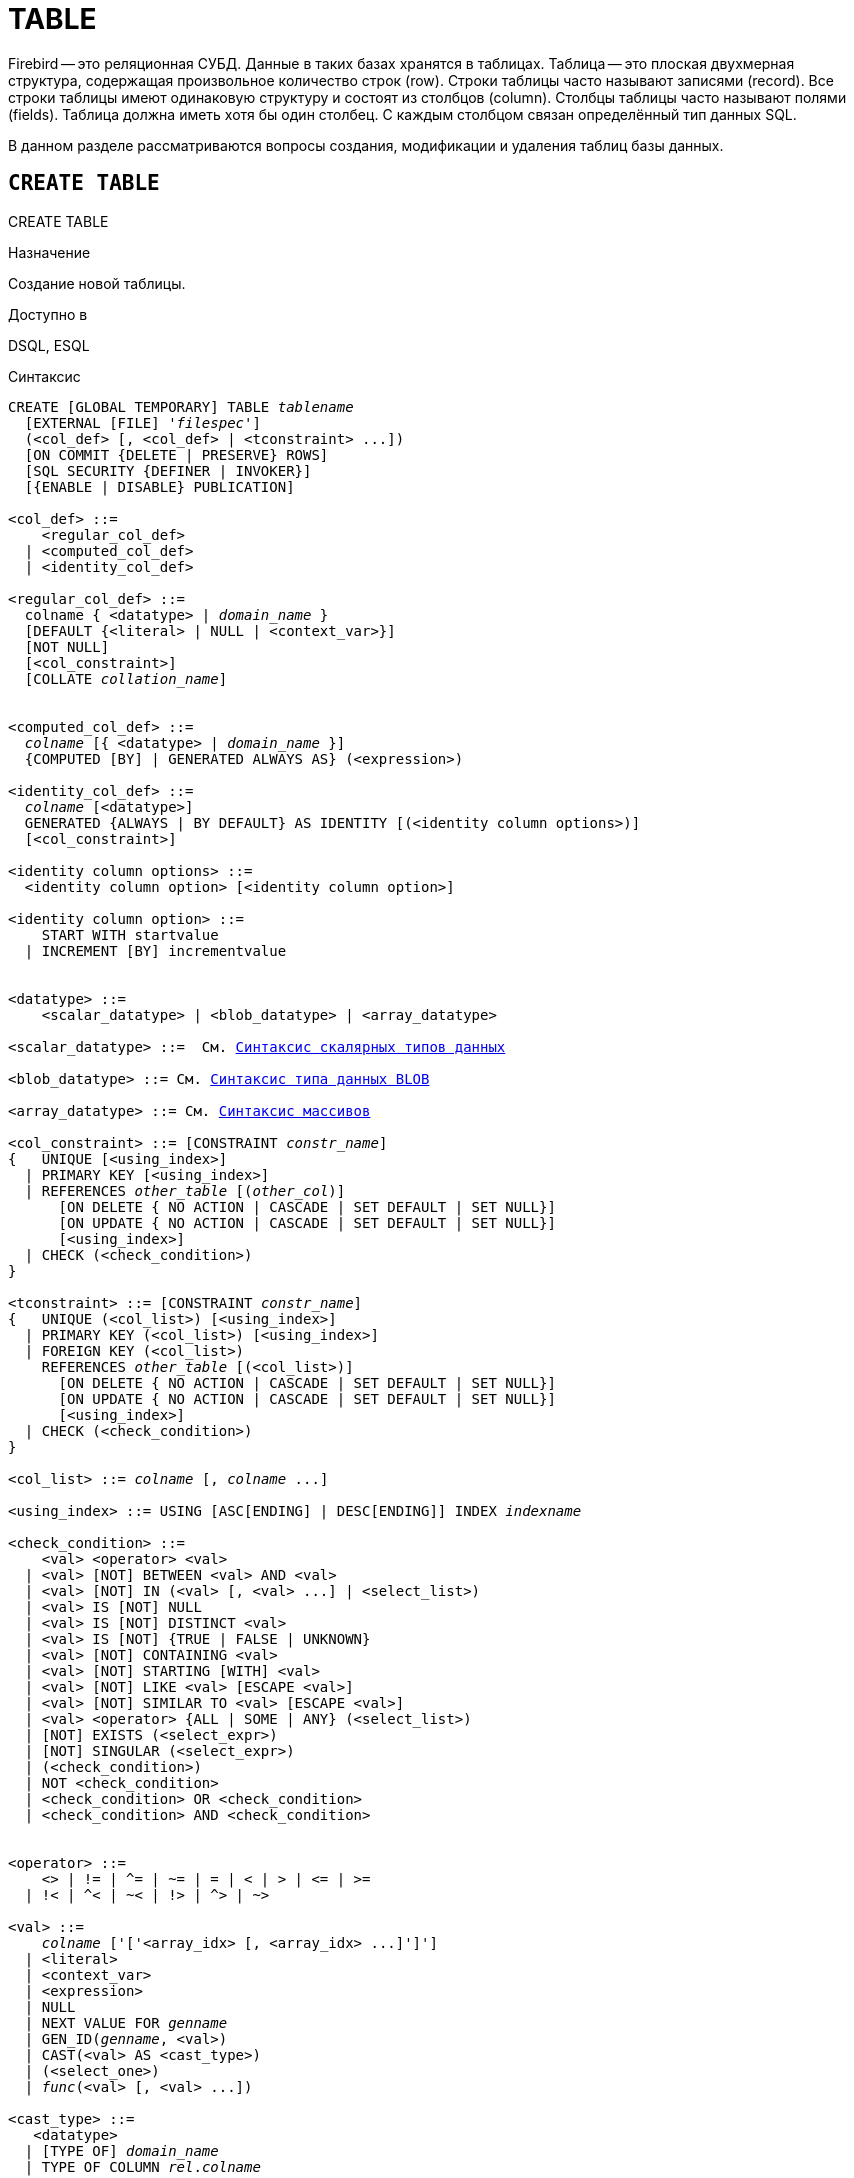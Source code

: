 [[fblangref_ddl_table]]
= TABLE

Firebird -- это реляционная СУБД.
Данные в таких базах хранятся в таблицах.
Таблица -- это плоская двухмерная структура, содержащая произвольное количество строк (row). Строки таблицы часто называют записями (record). Все строки таблицы имеют одинаковую структуру и состоят из столбцов (column). Столбцы таблицы часто называют полями (fields). Таблица должна иметь хотя бы один столбец.
С каждым столбцом связан определённый тип данных SQL. 

В данном разделе рассматриваются вопросы создания, модификации и удаления таблиц базы данных. 

[[fblangref-ddl-table-create]]
== `CREATE TABLE`
((CREATE TABLE))

.Назначение
Создание новой таблицы.

.Доступно в
DSQL, ESQL

[[fblangref-ddl-tbl-create-syntax]]
.Синтаксис
[listing,subs="+quotes,macros"]
----
CREATE [GLOBAL TEMPORARY] TABLE _tablename_
  [EXTERNAL [FILE] '_filespec_']
  (<col_def> [, <col_def> | <tconstraint> ...])  
  [ON COMMIT {DELETE | PRESERVE} ROWS]
  [SQL SECURITY {DEFINER | INVOKER}] 
  [{ENABLE | DISABLE} PUBLICATION]  

<col_def> ::=
    <regular_col_def>
  | <computed_col_def>
  | <identity_col_def>
                    
<regular_col_def> ::= 
  colname { <datatype> | _domain_name_ }
  [DEFAULT {<literal> | NULL | <context_var>}] 
  [NOT NULL]
  [<col_constraint>]
  [COLLATE _collation_name_]
  
                    
<computed_col_def> ::= 
  _colname_ [{ <datatype> | _domain_name_ }]
  {COMPUTED [BY] | GENERATED ALWAYS AS} (<expression>) 
                    
<identity_col_def> ::= 
  _colname_ [<datatype>]
  GENERATED {ALWAYS | BY DEFAULT} AS IDENTITY [(<identity column options>)] 
  [<col_constraint>]  
                    
<identity column options> ::=     
  <identity column option> [<identity column option>]

<identity column option> ::=
    START WITH startvalue
  | INCREMENT [BY] incrementvalue
                    
                    
<datatype> ::= 
    <scalar_datatype> | <blob_datatype> | <array_datatype>                    
                    
<scalar_datatype> ::=  См. <<fblangref-datatypes-syntax-scalar,Синтаксис скалярных типов данных>>

<blob_datatype> ::= См. <<fblangref-datatypes-syntax-blob,Синтаксис типа данных BLOB>>

<array_datatype> ::= См. <<fblangref-datatypes-syntax-array,Синтаксис массивов>>
                    
<col_constraint> ::= [CONSTRAINT _constr_name_]
{   UNIQUE [<using_index>] 
  | PRIMARY KEY [<using_index>] 
  | REFERENCES _other_table_ [(_other_col_)]
      [ON DELETE { NO ACTION | CASCADE | SET DEFAULT | SET NULL}]
      [ON UPDATE { NO ACTION | CASCADE | SET DEFAULT | SET NULL}] 
      [<using_index>]
  | CHECK (<check_condition>) 
}          

<tconstraint> ::= [CONSTRAINT _constr_name_]
{   UNIQUE (<col_list>) [<using_index>] 
  | PRIMARY KEY (<col_list>) [<using_index>] 
  | FOREIGN KEY (<col_list>) 
    REFERENCES _other_table_ [(<col_list>)]
      [ON DELETE { NO ACTION | CASCADE | SET DEFAULT | SET NULL}] 
      [ON UPDATE { NO ACTION | CASCADE | SET DEFAULT | SET NULL}] 
      [<using_index>]
  | CHECK (<check_condition>) 
}    

<col_list> ::= _colname_ [, _colname_ ...]

<using_index> ::= USING [ASC[ENDING] | DESC[ENDING]] INDEX _indexname_

<check_condition> ::=  
    <val> <operator> <val> 
  | <val> [NOT] BETWEEN <val> AND <val> 
  | <val> [NOT] IN (<val> [, <val> ...] | <select_list>) 
  | <val> IS [NOT] NULL 
  | <val> IS [NOT] DISTINCT <val> 
  | <val> IS [NOT] {TRUE | FALSE | UNKNOWN}
  | <val> [NOT] CONTAINING <val> 
  | <val> [NOT] STARTING [WITH] <val> 
  | <val> [NOT] LIKE <val> [ESCAPE <val>] 
  | <val> [NOT] SIMILAR TO <val> [ESCAPE <val>] 
  | <val> <operator> {ALL | SOME | ANY} (<select_list>) 
  | [NOT] EXISTS (<select_expr>) 
  | [NOT] SINGULAR (<select_expr>)   
  | (<check_condition>)   
  | NOT <check_condition>   
  | <check_condition> OR <check_condition>   
  | <check_condition> AND <check_condition> 
    
 
<operator> ::= 
    <> | != | ^= | ~= | = | < | > | <= | >=
  | !< | ^< | ~< | !> | ^> | ~>    
                    
<val> ::=  
    _colname_ ['['<array_idx> [, <array_idx> ...]']']
  | <literal>   
  | <context_var>   
  | <expression>   
  | NULL   
  | NEXT VALUE FOR _genname_
  | GEN_ID(_genname_, <val>)
  | CAST(<val> AS <cast_type>)   
  | (<select_one>)   
  | _func_(<val> [, <val> ...])
     
<cast_type> ::=
   <datatype> 
  | [TYPE OF] _domain_name_
  | TYPE OF COLUMN _rel_._colname_
----


[[fblangref-ddl-tbl-createtbl]]
.Параметры оператора `CREATE TABLE`
[cols="<1,<3", options="header",stripes="none"]
|===
^|Параметр
^|Описание

|tablename
|Имя таблицы, может содержать до 63 символов.

|filespec
|Спецификация файла (только для внешних таблиц).

|colname
|Имя столбца таблицы, может содержать до 63 символов.

|datatype
|Тип данных SQL.

|domain_name
|Имя домена.

|startvalue
|Начальное значение столбца идентификации.

|identityvalue
|Приращение столбца идентификации. Не может быть равно 0.

|col_constraint
|Ограничение столбца.

|tconstraint
|Ограничение таблицы.

|constr_name
|Имя ограничения, может содержать до 63 символов.

|other_table
|Имя таблицы, на которую ссылается внешний ключ.

|other_col
|Столбец таблицы, на которую ссылается внешний ключ.

|using_index
|Позволяет задать имя автоматически создаваемого индекса для ограничения, и опционально определить, какой это будет индекс -- по возрастанию (по умолчанию) или по убыванию.

|literal
|Литерал.

|context_var
|Любая контекстная переменная, тип которой совместим с типом данных столбца.

|check_condition
|Условие проверки ограничения.
Выполняется, если оценивается как `TRUE` или NULL/UNKNOWN.

|collation_name
|Порядок сортировки.
Необходимо указывать если вы хотите чтобы порядок сортировки для столбца отличался от порядка сортировки для набора символов по умолчанию этого столбца. 

|select_one
|Оператор `SELECT` выбирающий один столбец и возвращающий только одну строку.

|select_list
|Оператор `SELECT` выбирающий один столбец и возвращающий ноль и более строк.

|select_expr
|Оператор `SELECT` выбирающий несколько столбцов и возвращающий ноль и более строк.

|experssion
|Выражение.

|genname
|Имя последовательности (генератора).

|func
|Скалярная функция.
|===

Оператор `CREATE TABLE` создаёт новую таблицу.
Имя таблицы должно быть уникальным среди имён всех таблиц, представлений (VIEWs) и хранимых процедур базы данных. 

Таблица может содержать, по меньшей мере, один столбец и произвольное количество ограничений таблицы.

Имя столбца должно быть уникальным для создаваемой таблицы.
Для столбца обязательно должен быть указан либо тип данных, либо имя домена, характеристики которого будут скопированы для столбца, либо должно быть указано, что столбец является вычисляемым.

В качестве типа столбца можно использовать любой тип данных SQL. 

[[fblangref-ddl-table-create-column-character]]
=== Символьные столбцы

Для типов `CHAR`, `VARCHAR` и `BLOB` с подтипом TEXT можно указать набор символов в предложении `CHARACTER SET`.
Если набор символов не указан, то по умолчанию принимается тот набор символов, что был указан при создании базы данных.
Если же при создании базы данных не был указан набор символов, то по умолчанию принимается набор символов NONE.
В этом случае данные хранятся и извлекаются, так как они были поданы.
В столбец можно загружать данные в любой кодировке, но невозможно загрузить эти данные в столбец с другой кодировкой.
Транслитерация между исходными и конечными кодировками не выполняется, что может приводить к ошибкам.

Необязательное предложение `COLLATE` позволяет задать порядок сортировки для строковых типов данных (за исключением `BLOB`). Если порядок сортировки не указан, то по умолчанию принимается порядок сортировки по умолчанию для указанного набора сортировки.

[[_fblangref_ddl_table_create_column_nullable]]
=== Ограничение `NOT NULL`
(((CREATE TABLE, NOT NULL)))

По умолчанию столбец может принимать значение `NULL`.

Необязательное предложение `NOT NULL` указывает, что столбцу не может быть присвоено значение NULL.

[[_fblangref_ddl_table_create_column_default]]
=== Значение по умолчанию
(((CREATE TABLE, DEFAULT)))

Необязательное предложение `DEFAULT` позволяет указать значение по умолчанию для столбца таблицы.
Это значение будет помещено в столбец таблицы при выполнении оператора `INSERT`, если значение не будет указано для этого столбца.
В качестве значения по умолчанию может быть литерал совместимый по типу, неизвестное значение `NULL` или контекстная переменная, тип которой совместим с типом столбца.
Если значение по умолчанию явно не устанавливается, то подразумевается пустое значение, `NULL`.
Использование выражений в значении по умолчанию недопустимо.

[[_fblangref_ddl_table_create_column_domain]]
=== Столбцы основанные на домене

Для определения столбца, можно воспользоваться ранее описанным доменом.
Если определение столбца основано на домене, оно может включать новое значение по умолчанию, дополнительные ограничения `CHECK`, предложение `COLLATE`, которые перекрывают значения указанные при определении домена.
Определение такого столбца может включать дополнительные ограничения столбца, например NOT NULL, если домен его ещё не содержит.

[IMPORTANT]
====
Следует обратить внимание на то, что если в определении домена было указано `NOT NULL`, на уровне столбца невозможно определить допустимость использования в нем значения `NULL`.
Если вы хотите чтобы на основе домена можно было определять столбцы допускающие псевдозначение `NULL` и не допускающее его, то хорошей практикой является создание домена допускающего `NULL` и указание ограничения `NOT NULL` у столбцов таблицы там где это необходимо.
====

[[fblangref-ddl-table-create-column-identity]]
=== Столбцы идентификации (автоинкремент)
(((CREATE TABLE, IDENTITY)))

Столбец идентификации представляет собой столбец, связанный с внутренним генератором последовательностей.
Столбцы идентификации могут быть определены либо с помощью предложения `GENERATED BY DEFAULT AS IDENTITY`, либо предложения `GENERATED ALWAYS AS IDENTITY`.

Если столбец идентификации задан как `GENERATED BY DEFAULT`(((CREATE TABLE, IDENTITY, GENERATED BY DEFAULT))) , то его значение будет увеличиваться и использовано как значение по умолчанию при каждой вставке, только в том случае, если значение этого столбца не задано явно.

Чтобы использовать сгенерированное по умолчанию значение, необходимо либо указать ключевое слово `DEFAULT` при вставке в столбец идентификации, или просто не упоминать столбец идентификации в списке столбцов для вставки.
В противном случае будет использовано указанное вами значение.

.Столбец определённый как `GENERATED BY DEFAULT AS IDENTITY`
[example]
====
[source,sql]
----
                    
CREATE TABLE greetings (
  id INT GENERATED BY DEFAULT AS IDENTITY, 
  name CHAR(50));
	
-- specify value "1":
INSERT INTO greetings VALUES (1, 'hi');

-- use generated default
INSERT INTO greetings VALUES (DEFAULT, 'salut');

-- use generated default
INSERT INTO greetings(ch) VALUES ('bonjour');
----
====

[NOTE]
====
Это поведение может быть изменено в операторе INSERT если указана директива `OVERRIDING USER VALUE`.
Подробнее см. <<fblangref-dml-insert-overriding,Директива OVERRIDING>>.
====

Если столбец идентификации задан как `GENERATED ALWAYS`(((CREATE TABLE, IDENTITY, GENERATED ALWAYS))), то его значение будет увеличиваться при каждой вставке.
При попытке явно присвоить значение столбца идентификации в операторе `INSERT`, будет выдано сообщение об ошибке.
В операторе `INSERT` вы можете указать ключевое слово `DEFAULT` вместо значения для столбца идентификации.

[example]
====
[source,sql]
----
                    
create table greetings (
  id INT GENERATED ALWAYS AS IDENTITY, 
  name CHAR(50));
	
INSERT INTO greetings VALUES (DEFAULT, 'hello');

INSERT INTO greetings(ch) VALUES ('bonjour');
----
====

[NOTE]
====
Это поведение может быть изменено в операторе `INSERT` если указана директива `OVERRIDING SYSTEM VALUE`.
Подробнее см. <<fblangref-dml-insert-overriding,Директива `OVERRIDING`>>.
====

Необязательное предложение `START WITH`(((CREATE TABLE, IDENTITY, START WITH))) позволяет указать начальное значение отличное от нуля.
Предложение `INCREMENT [BY]`(((CREATE TABLE, IDENTITY, INCREMENT BY))) устанавливает значение приращения.
Значение приращения должно быть отлично от 0.
По умолчанию значение приращения равно 1.

.Правила
* Тип данных столбца идентификации должен быть целым числом с нулевым масштабом. Допустимыми типами являются `SMALLINT`, `INTEGER`, `BIGINT`, `NUMERIC(x,0)` и `DECIMAL(x,0)`;
* Идентификационный столбец не может иметь `DEFAULT` и `COMPUTED` значений.


[NOTE]
====
* Идентификационный столбец может быть изменён, чтобы стать обычным столбцом. Обычный столбец не может быть изменён, чтобы стать идентификационным.
* Идентификационные столбцы неявно являются `NOT NULL` столбцами.
* Уникальность не обеспечивается автоматически. Ограничения `UNIQUE` или `PRIMARY KEY` требуются для гарантии уникальности.
====

.См. также:
<<fblangref-dml-insert-overriding,Директива OVERRIDING>>.

[[fblangref-ddl-table-create-column-computed]]
=== Вычисляемые поля
(((CREATE TABLE, COMPUTED BY))) (((CREATE TABLE, GENERATED ALWAYS AS)))

Вычисляемые поля могут быть определены с помощью предложения `COMPUTED [BY]` или `GENERATED ALWAYS AS` (согласно стандарту SQL-2003). Они эквивалентны по смыслу.
Для вычисляемых полей не требуется описывать тип данных (но допустимо), СУБД вычисляет подходящий тип в результате анализа выражения.
В выражении требуется указать корректную операцию для типов данных столбцов, входящих в его состав.
При явном указании типа столбца для вычисляемого поля результат вычисления приводится к указанному типу, то есть, например, результат числового выражения можно вывести как строку.
Вычисление выражения происходит для каждой строки выбранных данных, если в операторе выборки данных `SELECT`, присутствует такой столбец.

[TIP]
====
Вместо использования вычисляемого столбца в ряде случаев имеет смысл использовать обычный столбец, значение которого рассчитывается в триггерах на добавление и обновление данных.
Это может снизить производительность вставки/модификации записей, но повысит производительность выборки данных.
====

[[fblangref-ddl-table-create-column-array]]
=== Столбцы типа массив

Для любого типа данных кроме `BLOB` можно указать размерность массива, если столбец должен быть массивом.
Размерность массива указывается в квадратных скобках.
Чтобы не перепутать их с символами, означающими необязательные элементы, они выделены жирным шрифтом.
При указании размерности массива указываются два числа через двоеточие.
Первое число означает начальный номер элемента массива, второе -- конечный.
Если указано только одно число, то оно означает последний номер в элементе массива, а первым номером считается 1.
Для многомерного массива размерности массива перечисляются через запятую.

[[fblangref-ddl-table-create-constraints]]
=== Ограничения

Существуют четыре вида ограничений:

* первичный ключ (`PRIMARY KEY`);
* уникальный ключ (`UNIQUE`);
* внешний ключ (`REFERENCES` или `FOREIGN KEY`);
* проверочное ограничение (`CHECK`).

Ограничения могут быть указаны на уровне столбца ("`ограничения столбцов`") или на уровне таблицы ("`табличные ограничения`").
Ограничения уровня таблицы необходимы, когда ключи (ограничение уникальности, первичный ключ или внешний ключ) должны быть сформированы по нескольким столбцам, или, когда ограничение `CHECK` включает несколько столбцов, т.е.
действует на уровне записи.
Синтаксис для некоторых типов ограничений может незначительно отличаться в зависимости от того определяется ограничение на уровне столбца или на уровне таблицы.

* Ограничение на уровне столбца указывается после определения других характеристик столбца. Оно может включать только столбец указанный в этом определении.
* Ограничения на уровне таблицы указываются после определений всех столбцов. Ограничения таблицы являются более универсальным способом записи ограничений, поскольку позволяют ограничение более чем для одного столбца таблицы.
* Вы можете смешивать ограничения столбцов и ограничения таблиц в одном операторе `CREATE TABLE`.

Системой автоматически создаётся индекс для первичного ключа (`PRIMARY KEY`), уникального ключа (`UNIQUE KEY`) и внешнего ключа (`REFERENCES` для ограничения уровня столбца, и `FOREIGN KEY REFERENCES` для ограничения уровня таблицы).

[[fblangref-ddl-table-create-constraints-named-index]]
==== Имена для ограничений и их индексов

Если имя ограничения не задано, то оно автоматически будет сгенерировано системой. 

Ограничения уровня столбца и их индексы автоматически именуются следующим образом: 

* Имена ограничений имеют следующий вид `INTEG_<n>`, где _n_ представлено одним или несколькими числами;
* Имена индексов имеют вид `RDB$PRIMARY<n>` (для индекса первичного ключа), `RDB$FOREIGN<n>` (для индекса внешнего ключа) или `RDB$<n>` (для индекса уникального ключа), где _n_ представлено одним или несколькими числами;

Схемы автоматического формирования имён для ограничений уровня таблицы и их индексов одинаковы.

[[fblangref-ddl-table-create-constraints-named]]
===== Именованные ограничения

Имя ограничения можно задать явно, если указать его в необязательном предложении `CONSTRAINT`.
По умолчанию имя индекса ограничения будет тем же самым, что и самого ограничения.
Если для индекса необходимо задать другое имя, то его можно указать в предложении `USING`.

[[_fblangref_ddl_table_create_constraints_using]]
===== Предложение USING

Предложение `USING` позволяет задать определённое пользователем имя автоматически создаваемого индекса для ограничения, и опционально определить, какой это будет индекс -- по возрастанию (по умолчанию) или по убыванию.

[[_fblangref_ddl_table_create_constraints_pk]]
==== Первичный ключ (PRIMARY KEY)
(((CREATE TABLE, PRIMARY KEY)))

Ограничение первичного ключа `PRIMARY KEY` строится на поле с заданным ограничением `NOT NULL` и требует уникальности значений столбца.
Таблица может иметь только один первичный ключ. 

* Первичный ключ по единственному столбцу может быть определён как на уровне столбца, так и на уровне таблицы.
* Первичный ключ по нескольким столбцам может быть определён только на уровне таблицы.


[[fblangref-ddl-table-create-constraints-unique]]
==== Ограничение уникальности (UNIQUE)
(((CREATE TABLE, UNIQUE)))

Ограничение уникального ключа `UNIQUE` задаёт для значений столбца требование уникальности содержимого.
Таблица может содержать любое количество уникальных ключей.

Как и первичный ключ, ограничение уникальности может быть определено на нескольких столбцах.
В этом случае вы должны определять его как ограничение уровня таблицы.

[[fblangref-ddl-table-create-constraints-unique-null]]
===== NULL в уникальных ключах

Согласно стандарту SQL-99 Firebird допускает одно или более значений `NULL` в столбце на который наложено ограничение `UNIQUE`.
Это позволяет определить ограничение `UNIQUE` на столбцах, которые не имеют ограничения `NOT NULL`.

Для уникальных ключей, содержащих несколько столбцов, логика немного сложнее:

* Разрешено множество записей со значением NULL во всех столбцах ключа;
* Разрешено множество записей с различными комбинациями null и not-null значений в ключах;
* Разрешено множество записей, в которых в одном из столбцов уникального ключа содержится значение NULL, а остальные столбцы заполнены значениями и эти значения различны хотя бы в одном из них;
* Разрешено множество записей, в которых в одном из столбцов уникального ключа содержится значение NULL, а остальные столбцы заполнены значениями, и эти значения имеют совпадения хотя бы в одном из них.

Это можно резюмировать следующим примером:

[source,sql]
----
RECREATE TABLE t( x int, y int, z int, unique(x,y,z));
INSERT INTO t values( NULL, 1, 1 );
INSERT INTO t values( NULL, NULL, 1 );
INSERT INTO t values( NULL, NULL, NULL );
INSERT INTO t values( NULL, NULL, NULL ); -- Разрешено
INSERT INTO t values( NULL, NULL, 1 ); -- Запрещено
----

[[fblangref-ddl-table-create-constraints-fk]]
==== Внешний ключ (FOREIGN KEY)
(((CREATE TABLE, FOREIGN KEY)))

Ограничение внешнего ключа гарантирует, что столбец (столбцы) участник может содержать только те значения, которые существуют в указанном столбце (столбцах) главной таблицы.
Эти ссылочные столбцы часто называют столбцами назначения.
Они должны быть первичным ключом или уникальным ключом в целевой таблице.
Они могут не иметь ограничения `NOT NULL`, если они входят в ограничение уникального ключа.

Столбцы внешнего ключа не требуют ограничения `NOT NULL`.

На уровне столбца ограничение внешнего ключа определяется с использованием ключевого слова `REFERENCES`.

[source,sql]
----
... ,
ARTIFACT_ID INTEGER REFERENCES COLLECTION (ARTIFACT_ID),
----

В этом примере столбец ARTIFACT_ID ссылается на столбец с тем же именем в таблице COLLECTION.

На уровне таблицы могут быть определены внешний ключ над одним или несколькими столбцами.
Внешние ключи над несколькими столбцами можно определить только на уровне таблицы.

Синтаксис определения внешнего ключа на уровне таблицы несколько отличается.
После определения всех столбцов, с их ограничения уровня столбца, вы можете определить именованное ограничение внешнего ключа уровня таблицы, используя ключевые слова `FOREIGN KEY` и имён столбцов для которых оно применяется:

[source,sql]
----
... ,
CONSTRAINT FK_ARTSOURCE FOREIGN KEY(DEALER_ID, COUNTRY)
  REFERENCES DEALER (DEALER_ID, COUNTRY),
----

Обратите внимание на то, что имена столбцов в целевой (master) таблице могут отличаться от тех что указаны во внешнем ключе.

[NOTE]
====
Если целевые столбцы не указаны, то внешний ключ автоматически ссылается на столбцы первичного ключа целевой таблицы.
====

[[fblangref-ddl-table-create-constraints-fk-actions]]
===== Действия внешнего ключа

Для обеспечения дополнительной целостности данных можно указать необязательные опции, которые обеспечат согласованность данных между родительскими и дочерними таблицами по заданным правилам:

* Предложение `ON UPDATE` определяет, что произойдёт с записями подчинённой таблицы при изменении значения первичного/уникального ключа в строке главной таблицы.
* Предложение `ON DELETE` определяет, что произойдёт с записями подчинённой таблицы при удалении соответствующей строки главной таблицы.

Для обеспечения ссылочной целостности внешнего ключа, когда изменяется или удаляется значение связанного первичного или уникального ключа, могут быть выполнены следующие действия:


* `NO ACTION` (по умолчанию) -- не будет выполнено никаких действий;
* `CASCADE` -- при изменении или удалении значения первичного ключа над значением внешнего ключа будут произведены те же действия. При выполнении удаления строки в главной таблице в подчинённой таблице должны быть удалены все записи, имеющие те же значения внешнего ключа, что и значение первичного (уникального) ключа удалённой строки главной таблицы. При выполнении обновления записи главной таблицы в подчинённой таблице должны быть изменены все значения внешнего ключа, имеющие те же значения, что и значение первичного (уникального) ключа изменяемой строки главной таблицы;
* `SET DEFAULT` -- значения внешнего ключа всех соответствующих строк в подчинённой таблице устанавливаются в значение по умолчанию, заданное в предложении DEFAULT для этого столбца;
* `SET NULL` -- значения внешнего ключа всех соответствующих строк в подчинённой таблице устанавливаются в пустое значение NULL.


.Внешний ключ с каскадным обновлением и установкой NULL при удалении
[example]
====
[source,sql]
----
                                        
CONSTRAINT FK_ORDERS_CUST
FOREIGN KEY (CUSTOMER) REFERENCES CUSTOMERS (ID)
ON UPDATE CASCADE ON DELETE SET NULL
----
====

[[fblangref-ddl-table-create-constraints-check]]
==== Ограничение CHECK
(((CREATE TABLE, CHECK)))

Ограничение `CHECK` задаёт условие, которому должны удовлетворять значения, помещаемые в данный столбец.
Условие -- это логическое выражение, называемое также предикат, которое может возвращать значения `TRUE` (истина), `FALSE` (ложь) и `UNKNOWN` (неизвестно). Условие считается выполненным, если предикат возвращает значение `TRUE` или `UNKNOWN` (эквивалент `NULL`). Если предикат возвращает `FALSE`, то значение не будет принято.
Это условие используется при добавлении в таблицу новой строки (оператор `INSERT`) и при изменении существующего значения столбца таблицы (оператор `UPDATE`), а также операторов, в которых может произойти одно из этих действий (`UPDATE OR INSERT`, `MERGE`).

[IMPORTANT]
====
При использовании предложения `CHECK` для столбца, базирующегося на домене, следует помнить, что выражение в `CHECK` лишь дополняет условие проверки, которое может уже быть определено в домене.
====

На уровне столбца или таблицы выражение в предложении `CHECK` ссылается на входящее значения с помощью с помощью идентификаторов столбцов, в отличие от доменов, где в ограничении `CHECK` для этих целей используется ключевое слово `VALUE`.

.CHECK ограничения уровня столбца и уровня таблицы
[example]
====
[source,sql]
----

CREATE TABLE PLACES (
  ...
  LAT DECIMAL(9, 6) CHECK (ABS(LAT) <= 90),
  LON DECIMAL(9, 6) CHECK (ABS(LON) <= 180),
  ...
  CONSTRAINT CHK_POLES CHECK (ABS(LAT) < 90 OR LON = 0)
);
----
====

[[fblangref-ddl-table-create-sql-security]]
=== Привилегии выполнения
(((CREATE TABLE, SQL SECURITY)))

Необязательное предложение `SQL SECURITY` в спецификации таблицы позволяет задать с какими привилегиями вычисляются вычисляемые столбцы.
Если выбрана опция `INVOKER`, то вычисляемые столбцы вычисляются с привилегиями вызывающего пользователя.
Если выбрана опция `DEFINER`, то вычисляемые столбцы вычисляются с привилегиями определяющего пользователя (владельца). По умолчанию вычисляемые столбцы вычисляются с привилегиями вызывающего пользователя.
Кроме триггеры наследуют привилегии выполнения таблицы, если они не переопределены у самих триггеров.

[TIP]
====
Привилегии выполнения по умолчанию для вновь создаваемых объектов метаданных можно изменить с помощью оператора

[listing]
----
ALTER DATABASE SET DEFAULT SQL SECURITY {DEFINER | INVOKER}
----
====

[[fblangref-ddl-table-create-publication]]
=== Управление репликацией

Необязательное предложение `ENABLE PUBLICATION` включает таблицу в набор репликации (публикацию).
Если ранее был выполнен оператор `ALTER DATABASE ADD ALL TO PUBLICATION`, то таблица будет включена в публикацию
даже если предложение `ENABLE PUBLICATION` не указано.

Необязательное предложение `DISABLE PUBLICATION` исключает таблицу из набора репликации (публикации). Это предложение имеет смысл указывать только если ранее был выполнен оператор `ALTER DATABASE ADD ALL TO PUBLICATION`, который автоматически добавляет вновь созданные таблицы в публикацию.

[[fblangref-ddl-table-create-who]]
=== Кто может создать таблицу?

Выполнить оператор `CREATE TABLE` могут: 

* <<fblangref-security-administrators,Администраторы>>
* Пользователи с привилегией `CREATE TABLE`.

Пользователь, создавший таблицу, становится её владельцем.

[[fblangref-ddl-table-create-examples]]
=== Примеры

.Создание таблицы
[example]
====
[source,sql]
----
CREATE TABLE COUNTRY (
  COUNTRY COUNTRYNAME NOT NULL PRIMARY KEY,
  CURRENCY VARCHAR(10) NOT NULL);
----
====

.Создание таблицы с заданием именованного первичного и уникального ключей
[example]
====
[source,sql]
----
CREATE TABLE STOCK (
  MODEL SMALLINT NOT NULL CONSTRAINT PK_STOCK PRIMARY KEY,
  MODELNAME CHAR(10) NOT NULL,
  ITEMID INTEGER NOT NULL,
  CONSTRAINT MOD_UNIQUE UNIQUE (MODELNAME, ITEMID));
----
====

.Создание таблицы с добавлением её в набор репликации
[example]
====
[source,sql]
----
CREATE TABLE STOCK (
  MODEL SMALLINT NOT NULL CONSTRAINT PK_STOCK PRIMARY KEY,
  MODELNAME CHAR(10) NOT NULL,
  ITEMID INTEGER NOT NULL,
  CONSTRAINT MOD_UNIQUE UNIQUE (MODELNAME, ITEMID))
ENABLE PUBLICATION;
----
====

.Таблица с полем массивом
[example]
====
[source,sql]
----
CREATE TABLE JOB (
    JOB_CODE         JOBCODE NOT NULL,
    JOB_GRADE        JOBGRADE NOT NULL,
    JOB_COUNTRY      COUNTRYNAME,
    JOB_TITLE        VARCHAR(25) NOT NULL,
    MIN_SALARY       NUMERIC(18, 2) DEFAULT 0 NOT NULL,
    MAX_SALARY       NUMERIC(18, 2) NOT NULL,
    JOB_REQUIREMENT  BLOB SUB_TYPE 1,
    LANGUAGE_REQ     VARCHAR(15) [1:5],
    PRIMARY KEY (JOB_CODE, JOB_GRADE, JOB_COUNTRY),
    FOREIGN KEY (JOB_COUNTRY) REFERENCES COUNTRY (COUNTRY)
      ON UPDATE CASCADE
      ON DELETE SET NULL,
    CONSTRAINT CHK_SALARY CHECK (MIN_SALARY < MAX_SALARY) 
);
----
====

.Создание таблицы с ограничением первичного, внешнего и уникального ключа для которых заданы пользовательские имена индексов
[example]
====
[source,sql]
----
CREATE TABLE PROJECT (
    PROJ_ID    PROJNO NOT NULL,
    PROJ_NAME  VARCHAR(20) NOT NULL UNIQUE 
      USING DESC INDEX IDX_PROJNAME,
    PROJ_DESC    BLOB SUB_TYPE 1,
    TEAM_LEADER  EMPNO,
    PRODUCT      PRODTYPE,
    CONSTRAINT PK_PROJECT PRIMARY KEY (PROJ_ID) 
      USING INDEX IDX_PROJ_ID,
    FOREIGN KEY (TEAM_LEADER) REFERENCES EMPLOYEE (EMP_NO) 
      USING INDEX IDX_LEADER
);
----
====

.Создание таблицы со столбцом идентификации BY DEFAULT
[example]
====
[source,sql]
----
CREATE TABLE objects (
  id INTEGER GENERATED BY DEFAULT AS IDENTITY PRIMARY KEY,
  name VARCHAR(15)
);

INSERT INTO objects (name) VALUES ('Table');
INSERT INTO objects (name) VALUES ('Book');
INSERT INTO objects (id, name) VALUES (10, 'Computer');

SELECT * FROM objects;
----

[listing]
----

ID           NAME
============ ===============
           1 Table
           2 Book
          10 Computer
----
====

.Создание таблицы со столбцом идентификации ALWAYS
[example]
====
[source,sql]
----
CREATE TABLE objects (
  id INTEGER GENERATED ALWAYS AS IDENTITY PRIMARY KEY,
  name VARCHAR(15)
);

INSERT INTO objects (name) VALUES ('Table');
INSERT INTO objects (name) VALUES ('Book');
INSERT INTO objects (id, name) VALUES (DEFAULT, 'Computer');

SELECT * FROM objects;
----

[listing]
----

ID           NAME
============ ===============
           1 Table
           2 Book
           3 Computer
----
====

.Создание таблицы со столбцом идентификации с начальным значением равным 10 и приращением равным 2
[example]
====
[source,sql]
----

CREATE TABLE objects (
  id INTEGER GENERATED BY DEFAULT AS IDENTITY (STER WITH 10 INCREMENT BY 2) PRIMARY KEY,
  name VARCHAR(15)
);

INSERT INTO objects (name) VALUES ('Table');
INSERT INTO objects (name) VALUES ('Book');
----
----

ID           NAME
============ ===============
          12 Table
          14 Book
----
====

.Создание таблицы с вычисляемыми полями
====
[source,sql]
----

CREATE TABLE SALARY_HISTORY (
    EMP_NO          EMPNO NOT NULL,
    CHANGE_DATE     TIMESTAMP DEFAULT 'NOW' NOT NULL,
    UPDATER_ID      VARCHAR(20) NOT NULL,
    OLD_SALARY      SALARY NOT NULL,
    PERCENT_CHANGE  DOUBLE PRECISION DEFAULT 0 NOT NULL,
    SALARY_CHANGE   GENERATED ALWAYS AS 
      (OLD_SALARY * PERCENT_CHANGE / 100),
    NEW_SALARY      COMPUTED BY 
      (OLD_SALARY + OLD_SALARY * PERCENT_CHANGE / 100)
);
----

Поле SALARY_CHANGE объявлено согласно стандарту SQL::2003, поле NEW_SALARY в классическом стиле объявления вычисляемых полей в Firebird.


[source,sql]
----
CREATE TABLE SALARY_HISTORY 
(
    EMP_NO          EMPNO NOT NULL,
    CHANGE_DATE     TIMESTAMP DEFAULT 'NOW' NOT NULL,
    UPDATER_ID      VARCHAR(20) NOT NULL,
    OLD_SALARY      SALARY NOT NULL,
    PERCENT_CHANGE  DOUBLE PRECISION DEFAULT 0 NOT NULL,
    SALARY_CHANGE   GENERATED ALWAYS AS 
      (OLD_SALARY * PERCENT_CHANGE / 100),
    NEW_SALARY      COMPUTED BY 
      (OLD_SALARY + OLD_SALARY * PERCENT_CHANGE / 100)
)
SQL SECURITY DEFINER;
----

То же самое, но вычисляемые столбцы вычисляются с правами определяющего пользователя (владельца таблицы). Кроме триггеры наследуют привилегии выполнения таблицы, если они не переопределены у самих триггеров.
====

[[fblangref-ddl-table-create-gtt]]
=== Глобальные временные таблицы (GTT)
((CREATE GLOBAL TEMPORARY TABLE))

Глобальные временные таблицы (в дальнейшем сокращённо "`GTT`") так же, как и обычные таблицы, являются постоянными метаданными, но данные в них ограничены по времени существования транзакцией (значение по умолчанию) или соединением с БД.
Каждая транзакция или соединение имеет свой собственный экземпляр GTT с данными, изолированный от всех остальных.
Экземпляры создаются только при условии обращения к GTT, и данные в ней удаляются при завершении транзакции или отключении от БД.
Метаданные GTT могут быть изменены или удалены с помощью инструкций `ALTER TABLE` и `DROP TABLE`.

.Синтаксис
[listing,subs=+quotes]
----
CREATE GLOBAL TEMPORARY TABLE name
  (<column_def> [, {<column_def> | <table_constraint>} ...])
  [ON COMMIT {DELETE | PRESERVE} ROWS] 
  [SQL SECURITY {DEFINER | INVOKER}]
----

(((CREATE GLOBAL TEMPORARY TABLE, ON COMMIT DELETE ROWS))) (((CREATE GLOBAL TEMPORARY TABLE, ON COMMIT PRESERVE ROWS)))
Если в операторе создания глобальной временной таблицы указано необязательное предложение `ON COMMIT DELETE ROWS`, то будет создана GTT транзакционного уровня (по умолчанию). При указании предложения `ON COMMIT PRESERVE ROWS` -- будет создана GTT уровня соединения с базой данных.

Предложение `EXTERNAL [FILE]` нельзя использовать для глобальной временной таблицы.

[NOTE]
====
Операторы `COMMIT RETAINING` и `ROLLBACK RETAINING` сохраняют данные в глобальных временных таблицах объявленных как `ON COMMIT DELETE ROWS`.
В Firebird 2.x была ошибка: `COMMIT RETAINING` и `ROLLBACK RETAINING` делали записи не видимыми для текущей транзакции.
Для возврата поведения 2.x установить параметр [parameter]``ClearGTTAtRetaining`` равным 1 в [path]_firebird.conf_.
Этот параметр может быть удалён в Firebird 5.0.
====

==== Ограничения GTT

GTT обладают всеми атрибутами обычных таблиц (ключи, внешние ключи, индексы и триггеры), но имеют ряд ограничений:

* GTT и обычные таблицы не могут ссылаться друг на друга;
* GTT уровня соединения ("`PRESERVE ROWS`") GTT не могут ссылаться на GTT транзакционного уровня ("`DELETE ROWS`");
* Ограничения домена не могут ссылаться на любую GTT;
* Уничтожения экземпляра GTT в конце своего жизненного цикла не вызывает срабатывания триггеров до/после удаления.


[TIP]
====
В существующей базе данных не всегда легко отличить обычную таблицу от GTT, или GTT транзакционного уровня от GTT уровня соединения.
Используйте следующий запрос для определения типа таблицы:

[source,sql]
----
SELECT t.rdb$type_name
FROM rdb$relations r
JOIN rdb$types t ON r.rdb$relation_type = t.rdb$type
WHERE t.rdb$field_name = 'RDB$RELATION_TYPE'
  AND r.rdb$relation_name = 'TABLENAME'
----

Для просмотра информации о типах всех таблиц используйте запрос:

[source,sql]
----
SELECT r.rdb$relation_name, t.rdb$type_name
FROM rdb$relations r
JOIN rdb$types t ON r.rdb$relation_type = t.rdb$type
WHERE t.rdb$field_name = 'RDB$RELATION_TYPE'
  AND coalesce (r.rdb$system_flag, 0) = 0
----

Поле RDB$TYPE_NAME будет отображать PERSISTENT для обычной таблицы, VIEW для представления, GLOBAL_TEMPORARY_PRESERVE для GTT уровня соединения, и GLOBAL_TEMPORARY_DELETE для GTT уровня транзакции.
====

[[fblangref-ddl-table-create-gtt-examples]]
==== Примеры

.Создание глобальной временной таблицы уровня соединения
[example]
====
[source,sql]
----
CREATE GLOBAL TEMPORARY TABLE MYCONNGTT (
    ID INTEGER NOT NULL PRIMARY KEY,
    TXT VARCHAR(32),
    TS TIMESTAMP DEFAULT CURRENT_TIMESTAMP)
ON COMMIT PRESERVE ROWS;
----
====

.Создание глобальной временной таблицы уровня транзакции ссылающейся внешним ключом на глобальную временную таблицу уровня соединения.
[example]
====
[source,sql]
----
CREATE GLOBAL TEMPORARY TABLE MYTXGTT (
    ID INTEGER NOT NULL PRIMARY KEY,
    PARENT_ID INTEGER NOT NULL REFERENCES MYCONNGTT(ID),
    TXT VARCHAR(32),
    TS TIMESTAMP DEFAULT CURRENT_TIMESTAMP);
----
====

[[fblangref-ddl-table-create-external]]
=== Внешние таблицы
(((CREATE TABLE, EXTERNAL FILE)))

Необязательное предложение `EXTERNAL [FILE]` указывает, что таблица хранится вне базы данных во внешнем текстовом файле.
Столбцы таблицы, хранящейся во внешнем файле, могут быть любого типа за исключением BLOB и массивов с любым типом данных. 

Над таблицей, хранящейся во внешнем файле, допустимы только операции добавления новых строк (`INSERT`) и выборки (`SELECT`) данных.
Операции же изменения существующих данных (`UPDATE`) или удаления строк такой таблицы (`DELETE`) не могут быть выполнены.

Внешняя таблица не может содержать ограничений первичного, внешнего и уникального ключа.
Для полей такой таблицы невозможно создать индексы. 

Файл с внешней таблицей должен располагаться на устройстве хранения, физически расположенном на сервере, на котором расположена СУБД.
Если параметр [parameter]``ExternalFileAccess`` в файле конфигурации [path]_firebird.conf_ содержит `Restrict`, то файл внешней таблицы должен находится в одном из каталогов, указанных в качестве аргумента `Restrict`.
Если при обращении к таблице Firebird не находит файла, то он создаёт его при первом обращении. 

[IMPORTANT]
====
Возможность использования для таблиц внешних файлов зависит от установки значения параметра [parameter]``ExternalFileAccess`` в файле конфигурации [path]_firebird.conf_: 

* Если он установлен в значение `None`, то запрещён любой доступ к внешнему файлу.
* Значение `Restrict` рекомендуется для ограничения доступа к внешним файлам только каталогами, созданными специально для этой цели администратором сервера. Например: 
+
** `ExternalFileAccess = Restrict _externalfiles_` ограничит доступ директорией [path]_externalfiles_ корневого каталога Firebird.
** `ExternalFileAccess = Restrict d:\databases\outfiles; e:\infiles` ограничит доступ только двумя директориями Windows. Обратите внимание, что любые пути являющиеся отображением сетевых путей не будут работать. Также не будут работать пути заключённые в одинарные или двойные кавычки.
* Значение `Full` позволяет доступ к внешним файлам в любом месте файловой системы хоста. Это создаёт уязвимость и не рекомендуется к использованию.

====

[[fblangref-ddl-table-ext-format]]
==== Формат внешних файлов

Внешняя таблица имеет формат "`строк`" с фиксированной длинной.
Нет никаких разделителей полей: границы полей и строк определяются максимальными размерами в байтах в определении каждого поля.
Это необходимо помнить и при определении структуры внешней таблицы, и при проектировании входного файла для внешней таблицы, в которую должны импортироваться данные из другого приложения.
Например, широко распространённый формат "`.csv`", не может быть использован в качестве входного файла, и не может быть получен непосредственно как внешний файл.

Самым полезным типом данных для столбцов внешних таблиц является тип CHAR с фиксированной длинной, длинна должна подходить под данные с которыми необходимо работать.
Числовые типы и даты легко преобразуются в них, строки получаются как есть, в то время как, если данные не читаются другой базой данных Firebird, то родные типы могут быть нераспознаваемыми дня внешних приложений и являться для них "`абракадаброй`".

Конечно, существуют способы манипулирования типами данных так, чтобы создавать выходные файлы из Firebird, которые могут быть непосредственно прочитаны как входные файлы в других приложениях, используя хранимые процедуры с использованием внешних таблиц или без них.
Описания этих методов выходит за рамки данного руководства.
Здесь мы приведём лишь некоторые рекомендации и советы для создания и работы с простыми текстовыми файлами, поскольку внешняя таблица часто используется как простой способ для создания или чтения транзакционно-независимого журнала.
Эти файлы могут быть прочитаны в оффлайн режиме текстовым редактором или приложением аудита.

[[fblangref-ddl-table-ext-format-delimiter]]
===== Разделитель строк

Как правило, внешние файлы более удобны если строки разделены разделителем, в виде последовательности "новой строки", которая может быть распознана приложением на предназначенной платформе.
Для Windows -- это двухбайтная 'CRLF' последовательность, возврат каретки (ASCII код 13) и перевод строки (ASCII код 10).
Для POSIX -- LF обычно самодостаточен, в некоторых MacOS X приложениях она может быть LFCR.
Существуют различные способы для автоматического заполнения столбца разделителя.
В нашем примере это сделано с помощью `BEFORE INSERT` триггера и встроенной функции `ASCII_CHAR`.

[[_fblangref_ddl_table_create_external_examples]]
==== Примеры использования внешних таблиц

В нашем примере мы будем определять внешнюю таблицу журнала, которая может быть использована в обработчике исключений внутри хранимой процедуры или триггера.
Внешняя таблица выбрана потому, что сообщения из любых обрабатываемых исключений будут сохранены в журнале, даже если транзакция, в которой был запущен процесс, будет откачена из-за другого необработанного исключения.
В целях демонстрации наша таблица содержит всего два столбца: метку времени и текстовое сообщение.
Третий столбец хранит разделитель строки:

[source,sql]
----
CREATE TABLE ext_log
EXTERNAL FILE 'd:\externals\log_me.txt' (
   stamp   CHAR(24), 
   message CHAR(100),
   crlf    CHAR(2) -- Для Windows
);   

COMMIT;
----

Теперь создадим триггер, для автоматического сохранения метки времени и разделителя строки, каждый раз когда сообщение записывается в таблицу:

[source,sql]
----
SET TERM ^;
CREATE TRIGGER bi_ext_log FOR ext_log
ACTIVE BEFORE INSERT
AS
BEGIN
  IF (NEW.stamp IS NULL) THEN
    NEW.stamp = CAST (CURRENT_TIMESTAMP AS CHAR(24));
  NEW.crlf = ASCII_CHAR(13) || ASCII_CHAR(10);
END ^
COMMIT ^
SET TERM ;^
----

Вставка некоторых записей (это может быть сделано в обработчике исключения):

[source,sql]
----
INSERT INTO ext_log (message)
VALUES('Shall I compare thee to a summer''s day?');
INSERT INTO ext_log (message)
VALUES('Thou art more lovely and more temperate');
----

Содержимое внешнего файла:

----
2015-10-07 15:19:03.4110Shall I compare thee to a summer's day?
2015-10-07 15:19:58.7600Thou art more lovely and more temperate
----

.См. также:
<<fblangref-ddl-table-alter,ALTER TABLE>>, <<fblangref-ddl-table-alter,DROP TABLE>>, <<fblangref-ddl-domain-create,CREATE DOMAIN>>.

[[fblangref-ddl-table-alter]]
== `ALTER TABLE`
((ALTER TABLE))

.Назначение
Изменение структуры таблицы.

.Доступно в
DSQL, ESQL.

.Синтаксис
[listing,subs="+quotes,attributes,macros"]
----
ALTER TABLE tablename 
  <operation> [, <operation>];

<operation> ::=
    ADD <col_def> 
  | ADD <tconstraint> 
  | DROP _colname_
  | DROP CONSTRAINT _constr_name_
  | DROP SQL SECURITY
  | ALTER [COLUMN] colname <col_mod>
  | ALTER SQL SECURITY {DEFINER | INVOKER}
  | {ENABLE | DISABLE} PUBLICATION
                        
<col_def> ::= 
    <regular_col_def> 
  | <computed_col_def> 
  | <identity_col_def>                        

<regular_col_def> ::= 
  colname { <datatype> | _domainname_ }
  [DEFAULT {literal | NULL | <context_var>}]
  [NOT NULL]
  [<col_constraint>]
  [COLLATE _collation_name_]


<computed_col_def>  ::=   
  _colname_ [<datatype>]
  {COMPUTED [BY] | GENERATED ALWAYS AS} (<expression>)
                        
<identity_col_def> ::= 
  _colname_ [<datatype>] {ALWAYS | GENERATED BY} DEFAULT AS IDENTITY
  [(START WITH startvalue)] [<col_constraint>]                          

<col_mod> ::= 
     TO _newname_
  |  POSITION _newpos_
  | <regular_col_mod> 
  | <computed_col_mod> 
  | <identity_col_mod> 

<regular_col_mod> ::=                      
  |  TYPE { <datatype>  | _domain_name_ }
  |  SET DEFAULT {_literal_ | NULL | <context_var>}
  |  DROP DEFAULT 
  |  SET NOT NULL
  |  DROP NOT NULL  

<computed_col_mod> ::=
  [TYPE <datatype>] {GENERATED ALWAYS AS | COMPUTED [BY]} (<expression>)  

<identity_col_mod> ::=  
     <alter identity column option> ...
  |  SET GENERATED { ALWAYS | BY DEFAULT } [<alter identity column option> ...]
  |  DROP INDENITY
          
<alter identity column option> ::=
     RESTART [ WITH _startvalue_ ]
  |  SET INCREMENT [BY] _incrementvalue_

<datatype> ::= 
    <scalar_datatype> | <blob_datatype> | <array_datatype>                    
                    
<scalar_datatype> ::=  См. <<fblangref-datatypes-syntax-scalar,Синтаксис скалярных типов данных>>

<blob_datatype> ::= См. <<fblangref-datatypes-syntax-blob,Синтаксис типа данных BLOB>>

<array_datatype> ::= См. <<fblangref-datatypes-syntax-array,Синтаксис массивов>>
                    
<col_constraint> ::= 
  [CONSTRAINT _constr_name_]
  {   UNIQUE [<using_index>] 
    | PRIMARY KEY [<using_index>] 
    | REFERENCES other_table [(other_col)]  
        [ON DELETE { NO ACTION | CASCADE | SET DEFAULT | SET NULL}]
        [ON UPDATE { NO ACTION | CASCADE | SET DEFAULT | SET NULL}] 
        [<using_index>]
    | CHECK (<check_condition>) 
  }          

<tconstraint> ::= 
  [CONSTRAINT _constr_name_]
  {   UNIQUE (<col_list>) [<using_index>] 
    | PRIMARY KEY (<col_list>) [<using_index>] 
    | FOREIGN KEY (<col_list>) 
      REFERENCES other_table [(<col_list>)]  
        [ON DELETE { NO ACTION | CASCADE | SET DEFAULT | SET NULL}] 
        [ON UPDATE { NO ACTION | CASCADE | SET DEFAULT | SET NULL}] 
        [<using_index>]
    | CHECK (<check_condition>) 
  }    

<col_list> ::= _colname_ [, _colname_ ...]

<using_index> ::= USING [ASC[ENDING] | DESC[ENDING]] INDEX indexname   

<check_condition> ::=  
    <val> <operator> <val> 
  | <val> [NOT] BETWEEN <val> AND <val> 
  | <val> [NOT] IN (<val> [, <val> ...] | <select_list>) 
  | <val> IS [NOT] NULL 
  | <val> IS [NOT] DISTINCT <val> 
  | <val> IS [NOT] {TRUE | FALSE | UNKNOWN}
  | <val> [NOT] CONTAINING <val> 
  | <val> [NOT] STARTING [WITH] <val> 
  | <val> [NOT] LIKE <val> [ESCAPE <val>] 
  | <val> [NOT] SIMILAR TO <val> [ESCAPE <val>] 
  | <val> <operator> {ALL | SOME | ANY} (<select_list>) 
  | [NOT] EXISTS (<select_expr>) 
  | [NOT] SINGULAR (<select_expr>)   
  | (<check_condition>)   
  | NOT <check_condition>   
  | <check_condition> OR <check_condition>   
  | <check_condition> AND <check_condition> 
    
 
<operator> ::= 
    <> | != | ^= | ~= | = | < | > | <= | >=
  | !< | ^< | ~< | !> | ^> | ~>       
                    
<val> ::=  
    _colname_ [[<array_idx> [, <array_idx> ...]]]
  | _literal_
  | <context_var>   
  | <expression>   
  | NULL   
  | NEXT VALUE FOR _genname_
  | GEN_ID(_genname_, <val>)
  | CAST(<val> AS <datatype>)   
  | (<select_one>)   
  | func(<val> [, <val> ...])   
                       

<cast_type> ::=
   <datatype> 
  | [TYPE OF] _domain_name_
  | TYPE OF COLUMN _rel_._colname_
----

[[fblangref-ddl-tbl-altertbl]]
.Параметры оператора `ALTER TABLE`
[cols="<1,<3", options="header",stripes="none"]
|===
^|Параметр
^|Описание

|tablename
|Имя таблицы.

|operation
|Одна из допустимых операций по изменению структуры таблицы.

|colname
|Имя столбца таблицы, может содержать до 63 символов.
Должно быть уникальным внутри таблицы. 

|newname
|Новое имя столбца таблицы, может содержать до 63 символов.
Должно быть уникальным внутри таблицы. 

|gencolname
|Имя вычисляемого столбца таблицы.

|idencolname
|Имя столбца идентификации.

|newpos
|Новая позиция столбца в таблице.
Целое число в диапазоне от 1 до количества столбцов таблицы. 

|datatype
|Тип данных SQL.

|domain_name
|Имя домена.

|startvalue
|Начальное значение столбца идентификации.

|incrementvalue
|Значение приращения для столбца идентификации.
Должно быть отлично от 0.

|col_constraint
|Ограничение столбца.

|tconstraint
|Ограничение таблицы.

|constr_name
|Имя ограничения, может содержать до 63 символов.

|other_table
|Имя таблицы, на которую ссылается внешний ключ.

|other_col
|Столбец таблицы, на которую ссылается внешний ключ.

|using_index
|Позволяет задать имя автоматически создаваемого индекса для ограничения, и опционально определить, какой это будет индекс -- по возрастанию (по умолчанию) или по убыванию.

|literal
|Литерал.

|context_var
|Любая контекстная переменная, тип которой совместим с типом данных столбца.

|check_condition
|Условие проверки ограничения.
Выполняется, если оценивается как `TRUE` или NULL/UNKNOWN.

|collation_name
|Имя порядка сортировки.
Необходимо указывать если вы хотите чтобы порядок сортировки для столбца отличался от порядка сортировки для набора символов по умолчанию этого столбца. 

|select_one
|Оператор `SELECT` выбирающий один столбец и возвращающий только одну строку.

|select_list
|Оператор `SELECT` выбирающий один столбец и возвращающий ноль и более строк.

|select_expr
|Оператор `SELECT` выбирающий несколько столбцов и возвращающий ноль и более строк.

|experssion
|Выражение.

|genname
|Имя последовательности (генератора).

|func
|Скалярная функция.
|===

Оператор `ALTER TABLE` изменяет структуру существующей таблицы.
Одиночный оператор `ALTER TABLE` позволяет производить множество операций добавления/удаления столбцов и ограничений, а также модификаций столбцов.
Список операций выполняемых при модификации таблицы разделяется запятой. 

[[fblangref-ddl-table-alter-versinc]]
=== Счётчик форматов

Некоторые изменения структуры таблицы увеличивают счётчик форматов, закреплённый за каждой таблицей.
Количество форматов для каждой таблицы ограничено значением 255.
После того как счётчик форматов достигнет этого значения, вы не сможете больше менять структуру таблицы.

[sidebar]
.Сброс счётчика форматов
Для сброса счётчика форматов необходимо сделать резервное копирование и восстановление базы данных (утилитой [app]``gbak``). 

[[fblangref-ddl-table-alter-add]]
=== Предложение `ADD`
(((ALTER TABLE, ADD))) (((ALTER TABLE, ADD CONSTRAINT)))

Предложение `ADD` позволяет добавить новый столбец или новое ограничение таблицы.
Синтаксис определения столбца и синтаксис описания ограничения таблицы полностью совпадают с синтаксисом, описанным в операторе <<fblangref-ddl-table-create,CREATE TABLE>>.

.Воздействие на счётчик форматов:
* При каждом добавлении нового столбца номер формата увеличивается на единицу. 
* Добавление нового ограничения таблицы не влечёт за собой увеличение номера формата.

.Добавление столбца в таблицу
[example]
====
[source,sql]
----
ALTER TABLE COUNTRY
ADD CAPITAL VARCHAR(25);
----
====

.Добавление столбца с ограничением `NOT NULL`
[example]
====
[source,sql]
----
ALTER TABLE OBJECTS
ADD QUANTITY INT DEFAULT 1 NOT NULL;
----
====

[IMPORTANT]
====
Обратите внимание на предложение `DEFAULT`, которое обязательно при добавлении ограничения `NOT NULL`, если в таблице есть данные.
Дело в том, что в этом случае также происходит проверка данных на допустимость.
А поскольку при добавлении нового столбца, он для всех строк таблицы содержит значение `NULL`, будет сгенерировано исключение.
====

.Добавление столбца с ограничением уникальности и удаление другого столбца
[example]
====
[source,sql]
----
ALTER TABLE COUNTRY
  ADD CAPITAL VARCHAR(25) UNIQUE,
  DROP CURRENCY;
----
====

Для добавления ограничений уровня таблицы необходимо использовать предложение `ADD [CONSTRAINT]`.

.Добавление проверочного ограничения и внешнего ключа
[example]
====
[source,sql]
----
ALTER TABLE JOB
ADD CONSTRAINT CHK_SALARY CHECK (MIN_SALARY < MAX_SALARY),
ADD FOREIGN KEY (JOB_COUNTRY) 
REFERENCES COUNTRY (COUNTRY);
----
====

[WARNING]
====
Будьте осторожны, при добавлении нового ограничения `CHECK` не осуществляется проверка соответствия ему ранее внесённых данных.
Поэтому перед добавлением такого ограничения рекомендуем производить предварительную проверку данных в таблице. 
====

[[fblangref-ddl-table-alter-drop]]
=== Предложение `DROP`
(((ALTER TABLE, DROP)))

Предложение `DROP` удаляет указанный столбец таблицы.
Столбец таблицы не может быть удалён, если от него существуют зависимости.
Другими словами для успешного удаления столбца на него должны отсутствовать ссылки.
Ссылки на столбец могут содержаться: 

* в ограничениях столбцов или таблицы;
* в индексах;
* в хранимых процедурах и триггерах;
* в представлениях.

При каждом удалении столбца номер формата увеличивается на единицу. 

[[fblangref-ddl-tablealter-drop-constraint]]
=== Предложение `DROP CONSTRAINT`
(((ALTER TABLE, DROP CONSTRAINT)))

Предложение `DROP CONSTRAINT` удаляет указанное ограничение столбца или таблицы.
Ограничение первичного ключа или уникального ключа не могут быть удалены, если они используются в ограничении внешнего ключа другой таблицы.
В этом случае необходимо удалить ограничение `FOREIGN KEY` до удаления `PRIMARY KEY` или `UNIQUE` ключа, на которые оно ссылается.

Удаление ограничения столбца или ограничения таблицы не влечёт за собой увеличение номера формата. 

[[fblangref-ddl-table-alter-drop-sql-security]]
=== Предложение `DROP SQL SECURITY`
(((ALTER TABLE, DROP SQL SECURITY)))

Предложение `DROP SQL SECURITY` удаляет привилегии выполнения для таблицы.
После удаления привилегий выполнения вычисляемые столбцы таблицы будут вычисляться с привилегиями вызывающего пользователя.
Триггеры также будут выполняться с привилегиями вызывающего пользователя, если их привилегии выполнения не переопределены в триггере явно.

[[fblangref-ddl-table-alter-alter-column]]
=== Предложение `ALTER [COLUMN]`
(((ALTER TABLE, ALTER [COLUMN])))

Предложение `ALTER [COLUMN]` позволяет изменить следующие характеристики существующих столбцов:

* изменение имени (не изменяет номер формата);
* изменение типа данных (увеличивает номер формата на единицу);
* изменение позиции столбца в списке столбцов таблицы (не изменяет номер формата);
* удаление значения по умолчанию столбца (не изменяет номер формата);
* добавление значения по умолчанию столбца (не изменяет номер формата);
* изменение типа и выражения для вычисляемого столбца (не изменяет номер формата);
* добавление ограничения `NOT NULL` (не изменяет номера формата);
* удаление ограничения `NOT NULL` (не изменяет номера формата).


[[fblangref-ddl-table-alter-alter-column-to]]
==== Переименование столбца
(((ALTER TABLE, ALTER [COLUMN], TO)))

Ключевое слово `TO` переименовывает существующий столбец.
Новое имя столбца не должно присутствовать в таблице. 

Невозможно изменение имени столбца, если этот столбец включён в какое-либо ограничение -- первичный или уникальный ключ, внешний ключ, ограничение столбца или проверочное ограничение таблицы `CHECK`.
Имя столбца также нельзя изменить, если этот столбец таблицы используется в каком-либо триггере, в хранимой процедуре или представлении. 

.Переименование столбца таблицы
[example]
====
[source,sql]
----
ALTER TABLE STOCK
ALTER COLUMN MODELNAME TO NAME;
----
====

[[fblangref-ddl-table-alter-alter-column-type]]
==== Изменение типа столбца
(((ALTER TABLE, ALTER [COLUMN], TYPE)))

Ключевое слово `TYPE` изменяет тип существующего столбца на другой допустимый тип.
Не допустимы любые изменения типа, которые могут привести к потере данных.
Например, количество символов в новом типе для столбца не может быть меньше, чем было установлено ранее. 

Если столбец был объявлен как массив, то изменить ни его тип, ни размерность нельзя.

Нельзя изменить тип данных у столбца, который принимает участие в связке внешний ключ / первичный (уникальный) ключ.

.Изменение типа столбца таблицы
[example]
====
[source,sql]
----
ALTER TABLE STOCK
ALTER COLUMN ITEMID TYPE BIGINT;
----
====

[[fblangref-ddl-table-alter-alter-column-position]]
==== Изменение позиции столбца
(((ALTER TABLE, ALTER [COLUMN], POSITION)))

Ключевое слово `POSITION` изменяет позицию существующего столбца.
Позиции столбцов нумеруются с единицы.

* Если будет задан номер позиции меньше 1, то будет выдано соответствующее сообщение об ошибке.
* Если будет задан номер позиции, превышающий количество столбцов в таблице, то изменения не будут выполнены, но ни ошибки, ни предупреждения не последуют.


.Изменение позиции столбца таблицы
[example]
====
[source,sql]
----
ALTER TABLE STOCK
ALTER COLUMN ITEMID POSITION 5;
----
====

[[fblangref-ddl-table-alter-alter-column-default]]
==== Установка и удаление значения по умолчанию
(((ALTER TABLE, ALTER [COLUMN], DROP DEFAULT)))

Предложение `DROP DEFAULT` удаляет значение по умолчанию для столбца таблицы. 

* Если столбец основан на домене со значением по умолчанию -- доменное значение перекроет это удаление.
* Если удаление значения по умолчанию производится над столбцом, у которого нет значения по умолчанию, или чьё значение по умолчанию основано на домене, то это приведёт к ошибке выполнения данного оператора.


.Удаление значения по умолчанию для столбца
[example]
====
[source,sql]
----
ALTER TABLE STOCK
ALTER COLUMN MODEL DROP DEFAULT;
----
====

(((ALTER TABLE, ALTER [COLUMN], SET DEFAULT)))
Предложение `SET DEFAULT` устанавливает значение по умолчанию для столбца таблицы.
Если столбец уже имел значение по умолчанию, то оно будет заменено новым.
Значение по умолчанию для столбца всегда перекрывает доменное значение по умолчанию.

.Установка значения по умолчанию для столбца
[example]
====
[source,sql]
----
ALTER TABLE STOCK
ALTER COLUMN MODEL SET DEFAULT 1;
----
====

[[fblangref-ddl-table-alter-alter-column-nullable]]
==== Установка и удаление ограничения NOT NULL
(((ALTER TABLE, ALTER [COLUMN], SET NOT NULL)))

Предложение `SET NOT NULL` добавляет ограничение `NOT NULL` для столбца таблицы.

[NOTE]
====
Успешное добавление ограничения `NOT NULL` происходит, только после полной проверки данных таблицы, для того чтобы убедится, что столбец не содержит значений NULL.

Явное ограничение `NOT NULL` на столбце, базирующегося на домене, преобладает над установками домена.
В этом случае изменение домена для допустимости значения NULL, не распространяется на столбец таблицы. 
====

.Добавление ограничения `NOT NULL`
[example]
====
[source,sql]
----
ALTER TABLE STOCK
ALTER COLUMN PROPID SET NOT NULL;
----
====

(((ALTER TABLE, ALTER [COLUMN], DROP NOT NULL)))
Предложение `DROP NOT NULL` удаляет ограничение `NOT NULL` для столбца таблицы.
Если столбец основан на домене с ограничением `NOT NULL`, то ограничение домена перекроет это удаление.

.Удаление ограничения `NOT NULL`
[example]
====
[source,sql]
----
ALTER TABLE STOCK
ALTER COLUMN ITEMID DROP NOT NULL;
----
====

[[fblangref-ddl-table-alter-alter-column-identity]]
==== Изменение столбцов идентификации
(((ALTER TABLE, ALTER [COLUMN], SET GENERATED)))

Для столбцов идентификации позволено изменять способ генерации, начальное значение и значение приращения. 

Предложение `SET GENERATED` позволяет изменить способ генерации столбца идентификации.
Существует два способа генерации столбца идентификации:

* `BY DEFAULT` столбцы позволяют переписать сгенерированное системой значение в операторах `INSERT`, `UPDATE OR INSERT`, `MERGE` просто указав значение этого столбца в списке значений.
* `ALWAYS` столбцы не позволяют переписать сгенерированное системой значение, при попытке переписать значение такого столбца идентификации будет выдана ошибка. Переписать значение этого столбца в операторе INSERT можно только при указании директивы <<fblangref-dml-insert-overriding,OVERRIDING SYSTEM VALUE>>.


.Изменение способа генерации столбца идентификации
[example]
====
[source,sql]
----
ALTER TABLE objects
ALTER ID SET GENERATED ALWAYS;
----
====

(((ALTER TABLE, ALTER [COLUMN], RESTART))) (((ALTER TABLE, ALTER [COLUMN], RESTART WITH)))
Если указано только предложение `RESTART`, то происходит сброс значения генератора в ноль.
Необязательное предложение `WITH` позволяет указать для нового значения внутреннего генератора отличное от нуля значение.

.Изменение текущего значения генератора для столбца идентификации
[example]
====
[source,sql]
----
ALTER TABLE objects
ALTER ID RESTART WITH 100;
----
====

(((ALTER TABLE, ALTER [COLUMN], SET INCREMENT)))
Предложение `SET INCREMENT [BY]` позволяет изменить значение приращения столбца идентификации.
Значение приращения должно быть отлично от 0.

.Изменение приращения столбца идентификации
[example]
====
[source,sql]
----
ALTER TABLE objects
ALTER ID SET INCREMENT BY 2;
----
====

В одном операторе можно изменить сразу несколько свойств столбца идентификации, например:

.Изменение нескольких свойств столбца идентификации
[example]
====
[source,sql]
----
ALTER TABLE objects
ALTER ID SET GENERATED ALWAYS RESTART SET INCREMENT BY 2;
----
====

(((ALTER TABLE, ALTER [COLUMN], DROP IDENTITY)))
Предложение `DROP IDENTITY` удаляет связанный со столбцом идентификации системную последовательность и преобразует его в обычный столбец.

.Превращение столбца идентификации в обычный столбец
[example]
====
[source,sql]
----
ALTER TABLE objects
ALTER ID DROP INDENTITY;
----
====

[[fblangref-ddl-table-alter-alter-column-computed]]
==== Изменение вычисляемых столбцов
(((ALTER TABLE, ALTER [COLUMN], GENERATED ALWAYS AS))) (((ALTER TABLE, ALTER [COLUMN], COMPUTED BY)))

Для вычисляемых столбцов (`GENERATED ALWAYS AS` или `COMPUTED BY`) позволяется изменить тип и выражение вычисляемого столбца.
Невозможно изменить обычный столбец на вычисляемый и наоборот. 

.Изменение вычисляемых столбцов
[example]
====
[source,sql]
----
ALTER TABLE SALARY_HISTORY
ALTER NEW_SALARY GENERATED ALWAYS 
AS (OLD_SALARY + OLD_SALARY * PERCENT_CHANGE / 100),
ALTER SALARY_CHANGE COMPUTED 
BY (OLD_SALARY * PERCENT_CHANGE / 100);
----
====

[[fblangref-ddl-table-alter-alter-column-cannot]]
==== Не изменяемые атрибуты

На данный момент не существует возможности изменить сортировку по умолчанию. 

[[fblangref-ddl-table-alter-sql-security]]
=== Предложение `ALTER SQL SECURITY`
(((ALTER TABLE, ALTER SQL SECURITY)))

Предложение `ALTER SQL SECURITY` позволяет изменить привилегии с которыми вычисляются вычисляемые столбцы.
Если выбрана опция `INVOKER`, то вычисляемые столбцы вычисляются с привилегиями вызывающего пользователя.
Если выбрана опция `DEFINER`, то вычисляемые столбцы вычисляются с привилегиями определяющего пользователя (владельца). По умолчанию вычисляемые столбцы вычисляются с привилегиями вызывающего пользователя.
Кроме того триггеры наследуют привилегии выполнения у таблицы, если они не переопределены у самих триггеров.

[example]
====
[source,sql]
----
ALTER TABLE COUNTRY
ALTER SQL SECURITY DEFINER;
----
====

[[fblangref-ddl-table-alter-publication]]
=== Управление репликацией
(((ALTER TABLE, ENABLE PUBLICATION))) (((ALTER TABLE, DISABLE PUBLICATION)))

Предложение `ENABLE PUBLICATION` включает таблицу в набор репликации (публикацию). Соответственно предложение `DISABLE PUBLICATION` исключает таблицу из набора репликации.

.Добавление таблицы в набор репликации
[example]
====
[source,sql]
----
ALTER TABLE COUNTRY
ENABLE PUBLICATION;
----
====

[[fblangref-ddl-table-alter-who]]
=== Кто может изменить таблицу?

Выполнить оператор `ALTER TABLE` могут: 

* <<fblangref-security-administrators,Администраторы>>
* Владелец таблицы; 
* Пользователи с привилегией `ALTER ANY TABLE`.

.См. также:
<<fblangref-ddl-table-create,CREATE TABLE>>, <<fblangref-ddl-table-recreate,RECREATE TABLE>>.

[[fblangref-ddl-table-drop]]
== `DROP TABLE`
((DROP TABLE))

.Назначение
Удаление существующей таблицы.

.Доступно в
DSQL, ESQL.

.Синтаксис
[listing,subs="+quotes"]
----
DROP TABLE _tablename_
----

.Параметры оператора `DROP TABLE`
[cols="<1,<3", options="header",stripes="none"]
|===
^|Параметр
^|Описание

|tablename
|Имя таблицы.
|===

Оператор `DROP TABLE` удаляет существующую таблицу.
Если таблица имеет зависимости, то удаление не будет произведено.
При удалении таблицы будут также удалены все триггеры на её события и индексы, построенные для её полей.

.Удаление таблицы
[example]
====
[source,sql]
----
DROP TABLE COUNTRY;
----
====

[[fblangref-ddl-table-drop-who]]
=== Кто может удалить таблицу?

Выполнить оператор `DROP TABLE` могут: 

* <<fblangref-security-administrators,Администраторы>>
* Владелец таблицы; 
* Пользователи с привилегией `DROP ANY TABLE`.


.См. также:
<<fblangref-ddl-table-create,CREATE TABLE>>, <<fblangref-ddl-table-recreate,RECREATE TABLE>>.

[[fblangref-ddl-table-recreate]]
== `RECREATE TABLE`
((RECREATE TABLE))

.Назначение
Создание новой таблицы или пересоздание существующей.

.Доступно в
DSQL.

.Синтаксис
[listing,subs="+quotes"]
----
RECREATE [GLOBAL TEMPORARY] TABLE _tablename_
  [EXTERNAL [FILE] '_filespec_']
  (<col_def> [, <col_def> | <tconstraint> ...])
  [ON COMMIT {DELETE | PRESERVE} ROWS]
  [SQL SECURITY {DEFINER | INVOKER}]
----

Полное описание определений столбцов и ограничений таблицы смотрите в разделе <<fblangref-ddl-table-create,CREATE TABLE>>.

Создаёт или пересоздаёт таблицу.
Если таблица с таким именем уже существует, то оператор `RECREATE TABLE` попытается удалить её и создать новую.
Оператор `RECREATE TABLE` не выполнится, если существующая таблица имеет зависимости.

[[fblangref-ddl-table-recreate-examples]]
=== Примеры

.Создание или пересоздание таблицы
[example]
====
[source,sql]
----
RECREATE TABLE COUNTRY (
  COUNTRY COUNTRYNAME NOT NULL PRIMARY KEY,
  CURRENCY VARCHAR(10) NOT NULL);
----
====

.См. также:
<<fblangref-ddl-table-create,CREATE TABLE>>, <<fblangref-ddl-table-drop,DROP TABLE>>.
